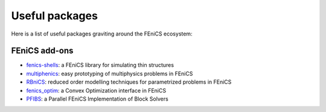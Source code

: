 Useful packages
==================================================================

Here is a list of useful packages graviting around the FEniCS ecosystem:

FEniCS add-ons
--------------

* `fenics-shells <https://fenics-shells.readthedocs.io/en/latest/>`_: a FEniCS library for simulating thin structures
* `multiphenics <https://github.com/mathLab/multiphenics>`_: easy prototyping of multiphysics problems in FEniCS
* `RBniCS <https://www.rbnicsproject.org/>`_: reduced order modelling techniques for parametrized problems in FEniCS
* `fenics_optim <https://gitlab.enpc.fr/navier-fenics/fenics-optim>`_: a Convex Optimization interface in FEniCS
* `PFIBS <https://github.com/NREL/pfibs>`_: a Parallel FEniCS Implementation of Block Solvers

